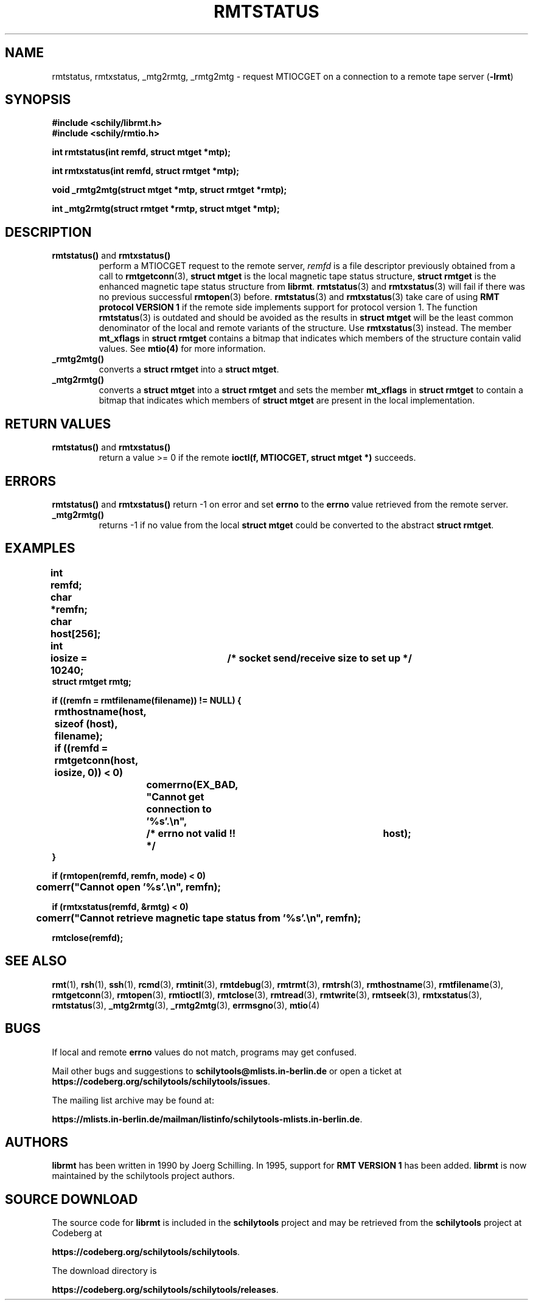 . \" @(#)rmtstatus.3	1.8 20/09/04 Copyr 2002-2020 J. Schilling
. \" Manual page for rmtstatus
. \"
.if t .ds a \v'-0.55m'\h'0.00n'\z.\h'0.40n'\z.\v'0.55m'\h'-0.40n'a
.if t .ds o \v'-0.55m'\h'0.00n'\z.\h'0.45n'\z.\v'0.55m'\h'-0.45n'o
.if t .ds u \v'-0.55m'\h'0.00n'\z.\h'0.40n'\z.\v'0.55m'\h'-0.40n'u
.if t .ds A \v'-0.77m'\h'0.25n'\z.\h'0.45n'\z.\v'0.77m'\h'-0.70n'A
.if t .ds O \v'-0.77m'\h'0.25n'\z.\h'0.45n'\z.\v'0.77m'\h'-0.70n'O
.if t .ds U \v'-0.77m'\h'0.30n'\z.\h'0.45n'\z.\v'0.77m'\h'-.75n'U
.if t .ds s \(*b
.if t .ds S SS
.if n .ds a ae
.if n .ds o oe
.if n .ds u ue
.if n .ds s sz
.TH RMTSTATUS 3L "2022/10/06" "J\*org Schilling" "Schily\'s LIBRARY FUNCTIONS"
.SH NAME
rmtstatus, rmtxstatus, _mtg2rmtg, _rmtg2mtg \- request MTIOCGET on a connection to a remote tape server
.RB ( -lrmt )
.SH SYNOPSIS
.nf
.B
#include <schily/librmt.h>
.B
#include <schily/rmtio.h>
.sp
.B
int rmtstatus(int remfd, struct mtget *mtp);
.sp
.B
int rmtxstatus(int remfd, struct rmtget *mtp);
.sp
.B
void _rmtg2mtg(struct mtget *mtp, struct rmtget *rmtp);
.sp
.B
int _mtg2rmtg(struct rmtget *rmtp, struct mtget *mtp);
.fi
.SH DESCRIPTION
.TP
.BR rmtstatus() " and " rmtxstatus()
perform a MTIOCGET
request to the remote server, 
.I remfd
is a file descriptor previously obtained from a call to 
.BR rmtgetconn (3),
.B "struct mtget"
is the local magnetic tape status structure,
.B "struct rmtget"
is the enhanced magnetic tape status structure from
.BR librmt .
.BR rmtstatus (3)
and
.BR rmtxstatus (3)
will fail if there was no previous successful 
.BR rmtopen (3)
before.
.BR rmtstatus (3)
and
.BR rmtxstatus (3)
take care of using
.B RMT protocol VERSION 1 
if the remote side implements support for protocol version 1.
The function
.BR rmtstatus (3)
is outdated and should be avoided as the results in
.B "struct mtget"
will be the least common denominator of the local and remote variants
of the structure.
Use
.BR rmtxstatus (3)
instead.
The member
.B mt_xflags
in 
.B "struct rmtget"
contains a bitmap that indicates which members of the structure contain
valid values.
See
.B mtio(4)
for more information.
.TP
.B _rmtg2mtg()
converts a
.B "struct rmtget"
into a
.BR "struct mtget" .
.TP
.B _mtg2rmtg()
converts a
.B "struct mtget"
into a
.B "struct rmtget"
and sets the member
.B mt_xflags
in 
.B "struct rmtget"
to contain a bitmap that indicates which members of 
.B "struct mtget"
are present in the local implementation.
.SH "RETURN VALUES"
.TP
.BR rmtstatus() " and "rmtxstatus()
return a value >= 0 if the remote 
.B ioctl(f, MTIOCGET, struct mtget *)
succeeds.

.SH ERRORS
.BR rmtstatus() " and "rmtxstatus()
return -1 on error and set 
.B errno
to the 
.B errno
value retrieved from the remote server.
.TP
.B _mtg2rmtg()
returns -1 if no value from the local
.B "struct mtget"
could be converted to the abstract
.BR "struct rmtget" .
.SH EXAMPLES
.LP
\fB
.nf
int	remfd;
char	*remfn;
char	host[256];
int	iosize = 10240;	/* socket send/receive size to set up */
struct rmtget rmtg;

if ((remfn = rmtfilename(filename)) != NULL) {
	rmthostname(host, sizeof (host), filename);

	if ((remfd = rmtgetconn(host, iosize, 0)) < 0)
		comerrno(EX_BAD, "Cannot get connection to '%s'.\en",
			/* errno not valid !! */		host);
}

if (rmtopen(remfd, remfn, mode) < 0)
	comerr("Cannot open '%s'.\en", remfn);

if (rmtxstatus(remfd, &rmtg) < 0)
	comerr("Cannot retrieve magnetic tape status from '%s'.\en", remfn);

rmtclose(remfd);
.fi
\fP
.\" .SH ENVIRONMENT
.\".SH FILES
.SH "SEE ALSO"
.BR rmt (1),
.BR rsh (1),
.BR ssh (1),
.BR rcmd (3),
.BR rmtinit (3),
.BR rmtdebug (3),
.BR rmtrmt (3),
.BR rmtrsh (3),
.BR rmthostname (3),
.BR rmtfilename (3),
.BR rmtgetconn (3),
.BR rmtopen (3),
.BR rmtioctl (3),
.BR rmtclose (3),
.BR rmtread (3),
.BR rmtwrite (3),
.BR rmtseek (3),
.BR rmtxstatus (3),
.BR rmtstatus (3),
.BR _mtg2rmtg (3),
.BR _rmtg2mtg (3),
.BR errmsgno (3),
.BR mtio (4)

.\" .SH DIAGNOSTICS
.\" .SH NOTES
.SH BUGS
.LP
If local and remote
.B errno
values do not match, programs may get confused.

Mail other bugs and suggestions to
.B schilytools@mlists.in-berlin.de
or open a ticket at
.BR https://codeberg.org/schilytools/schilytools/issues .
.PP
The mailing list archive may be found at:
.PP
.nf
.BR https://mlists.in-berlin.de/mailman/listinfo/schilytools-mlists.in-berlin.de .
.fi

.SH AUTHORS
.LP
.B librmt
has been written in 1990 by J\*org Schilling.
In 1995, support for
.B RMT VERSION 1
has been added.
.B librmt
is now maintained by the schilytools project authors.

.SH "SOURCE DOWNLOAD"
The source code for
.B librmt
is included in the
.B schilytools
project and may be retrieved from the
.B schilytools
project at Codeberg at
.LP
.BR https://codeberg.org/schilytools/schilytools .
.LP
The download directory is
.LP
.BR https://codeberg.org/schilytools/schilytools/releases .
